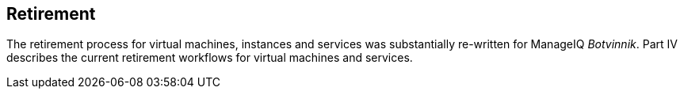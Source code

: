[[part4]]
[part]
:numbered!:
== Retirement

The retirement process for virtual machines, instances and services was substantially re-written for ManageIQ _Botvinnik_. Part IV describes the current retirement workflows for virtual machines and services.